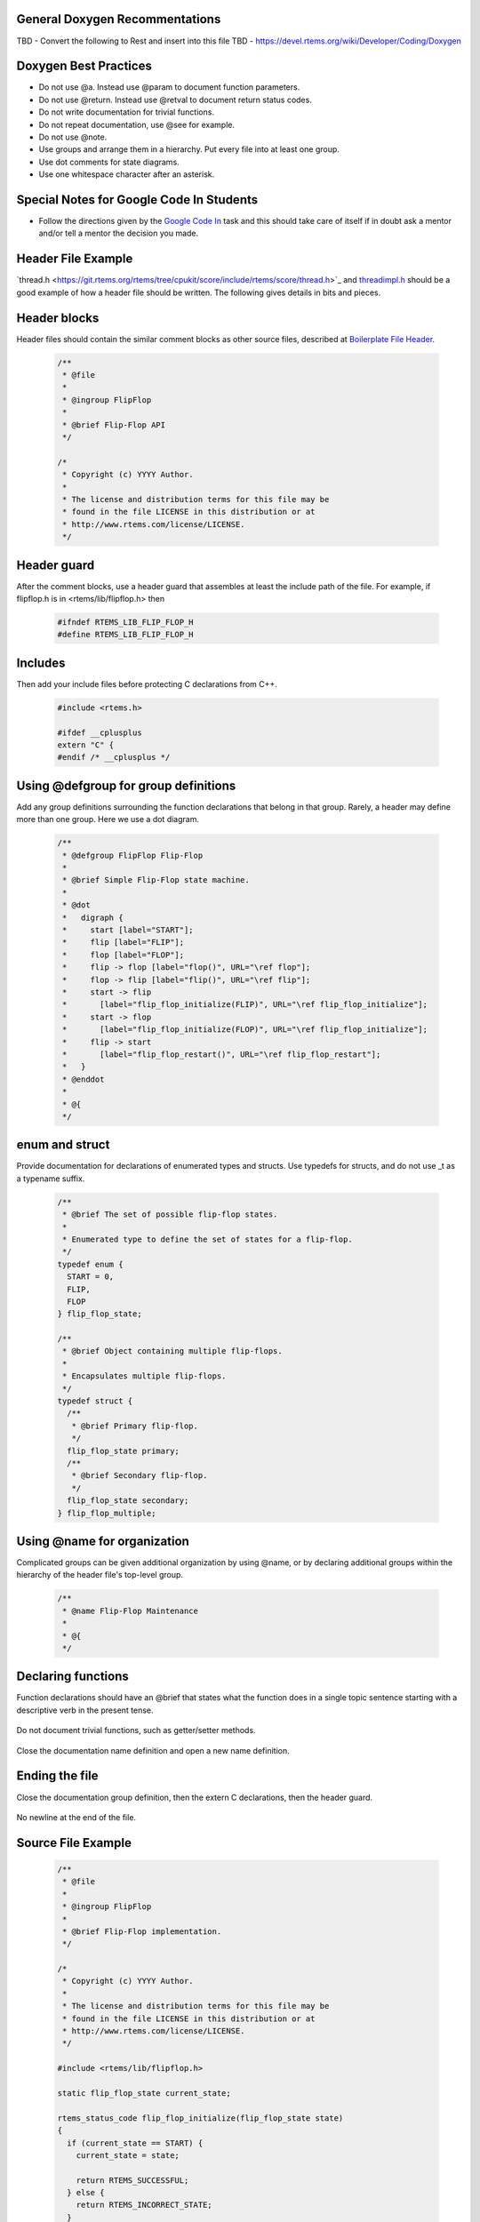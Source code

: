 .. comment SPDX-License-Identifier: CC-BY-SA-4.0

.. COMMENT: COPYRIGHT (c) 2018.
.. COMMENT: RTEMS Foundation, The RTEMS Documentation Project

General Doxygen Recommentations
-------------------------------

TBD - Convert the following to Rest and insert into this file
TBD - https://devel.rtems.org/wiki/Developer/Coding/Doxygen

Doxygen Best Practices
----------------------

* Do not use @a. Instead use @param to document function parameters.
* Do not use @return. Instead use @retval to document return status codes.
* Do not write documentation for trivial functions.
* Do not repeat documentation, use @see for example.
* Do not use @note.
* Use groups and arrange them in a hierarchy. Put every file into at least one group.
* Use dot comments for state diagrams.
* Use one whitespace character after an asterisk.

Special Notes for Google Code In Students
-----------------------------------------

* Follow the directions given by the `Google Code In <https://devel.rtems.org/wiki/GCI>`_ task and this should take care of itself if in doubt ask a mentor and/or tell a mentor the decision you made.

Header File Example
-------------------

​`thread.h <https://git.rtems.org/rtems/tree/cpukit/score/include/rtems/score/thread.h>`_ and `​threadimpl.h <https://git.rtems.org/rtems/tree/cpukit/score/include/rtems/score/threadimpl.h>`_ should be a good example of how a header file should be written. The following gives details in bits and pieces.

Header blocks
-------------

Header files should contain the similar comment blocks as other source files, described at `Boilerplate File Header <https://devel.rtems.org/wiki/Developer/Coding/Boilerplate_File_Header>`_.

	.. code-block:: c

		/**
		 * @file
		 *
		 * @ingroup FlipFlop
		 *
		 * @brief Flip-Flop API
		 */

		/*
		 * Copyright (c) YYYY Author.
		 *
		 * The license and distribution terms for this file may be
		 * found in the file LICENSE in this distribution or at
		 * http://www.rtems.com/license/LICENSE.
		 */

Header guard
------------

After the comment blocks, use a header guard that assembles at least the include path of the file. For example, if flipflop.h is in <rtems/lib/flipflop.h> then

	.. code-block:: c

		#ifndef RTEMS_LIB_FLIP_FLOP_H
		#define RTEMS_LIB_FLIP_FLOP_H

Includes
--------

Then add your include files before protecting C declarations from C++.


	.. code-block:: c

		#include <rtems.h>

		#ifdef __cplusplus
		extern "C" {
		#endif /* __cplusplus */

Using @defgroup for group definitions
-------------------------------------

Add any group definitions surrounding the function declarations that belong in that group. Rarely, a header may define more than one group. Here we use a dot diagram.


	.. code-block:: c

		/**
		 * @defgroup FlipFlop Flip-Flop
		 *
		 * @brief Simple Flip-Flop state machine.
		 *
		 * @dot
		 *   digraph {
		 *     start [label="START"];
		 *     flip [label="FLIP"];
		 *     flop [label="FLOP"];
		 *     flip -> flop [label="flop()", URL="\ref flop"];
		 *     flop -> flip [label="flip()", URL="\ref flip"];
		 *     start -> flip
		 *       [label="flip_flop_initialize(FLIP)", URL="\ref flip_flop_initialize"];
		 *     start -> flop
		 *       [label="flip_flop_initialize(FLOP)", URL="\ref flip_flop_initialize"];
		 *     flip -> start
		 *       [label="flip_flop_restart()", URL="\ref flip_flop_restart"];
		 *   }
		 * @enddot
		 *
		 * @{
		 */

enum and struct
---------------

Provide documentation for declarations of enumerated types and structs. Use typedefs for structs, and do not use _t as a typename suffix.


	.. code-block:: c

		/**
		 * @brief The set of possible flip-flop states.
		 *
		 * Enumerated type to define the set of states for a flip-flop.
		 */
		typedef enum {
		  START = 0,
		  FLIP,
		  FLOP
		} flip_flop_state;

		/**
		 * @brief Object containing multiple flip-flops.
		 *
		 * Encapsulates multiple flip-flops.
		 */
		typedef struct {
		  /**
		   * @brief Primary flip-flop.
		   */
		  flip_flop_state primary;
		  /**
		   * @brief Secondary flip-flop.
		   */
		  flip_flop_state secondary;
		} flip_flop_multiple;


Using @name for organization
----------------------------

Complicated groups can be given additional organization by using @name, or by declaring additional groups within the hierarchy of the header file's top-level group.

	.. code-block:: c

		/**
		 * @name Flip-Flop Maintenance
		 *
		 * @{
		 */

Declaring functions
-------------------

Function declarations should have an @brief that states what the function does in a single topic sentence starting with a descriptive verb in the present tense.


	.. code-block:: c
		/**
		 * @brief Initializes the flip-flop state.
		 *
		 * @param[in] state The initial state to set the flip-flop.
		 *
		 * @retval RTEMS_SUCCESSFUL Successfully initialized.
		 * @retval RTEMS_INCORRECT_STATE Flip-flop state is not valid.
		 */
		rtems_status_code flip_flop_initialize(flip_flop_state state);

		/**
		 * @brief Restarts the flip-flop.
		 *
		 * @retval RTEMS_SUCCESSFUL Successfully restarted.
		 * @retval RTEMS_INCORRECT_STATE Flip-flop not in flip state.
		 */
		rtems_status_code flip_flop_restart(void);

Do not document trivial functions, such as getter/setter methods.

	.. code-block:: c
		flip_flop_state flip_flop_current_state(void);

Close the documentation name definition and open a new name definition.

	.. code-block:: c
		/** @} */

		/**
		 * @name Flip-Flop Usage
		 *
		 * @{
		 */

		/**
		 * @brief Flip operation.
		 *
		 * @retval RTEMS_SUCCESSFUL Flipped successfully.
		 * @retval RTEMS_INCORRECT_STATE Incorrect state for flip operation.
		 */
		rtems_status_code flip( void );

		/**
		 * @brief Flop operation.
		 *
		 * @retval RTEMS_SUCCESSFUL Flopped successfully.
		 * @retval RTEMS_INCORRECT_STATE Incorrect state for flop operation.
		 */
		rtems_status_code flop( void );

		/** @} */

Ending the file
---------------

Close the documentation group definition, then the extern C declarations, then the header guard.

	.. code-block:: c
		/** @} */

		#ifdef __cplusplus
		}
		#endif /* __cplusplus */

		#endif /* RTEMS_LIB_FLIP_FLOP_H */

No newline at the end of the file.

Source File Example
-------------------

	.. code-block:: c

		/**
		 * @file
		 *
		 * @ingroup FlipFlop
		 *
		 * @brief Flip-Flop implementation.
		 */

		/*
		 * Copyright (c) YYYY Author.
		 *
		 * The license and distribution terms for this file may be
		 * found in the file LICENSE in this distribution or at
		 * http://www.rtems.com/license/LICENSE.
		 */

		#include <rtems/lib/flipflop.h>

		static flip_flop_state current_state;

		rtems_status_code flip_flop_initialize(flip_flop_state state)
		{
		  if (current_state == START) {
		    current_state = state;

		    return RTEMS_SUCCESSFUL;
		  } else {
		    return RTEMS_INCORRECT_STATE;
		  }
		}

		rtems_status_code flip_flop_restart(void)
		{
		  if (current_state == FLIP) {
		    current_state = START;

		    return RTEMS_SUCCESSFUL;
		  } else {
		    return RTEMS_INCORRECT_STATE;
		  }
		}

		flip_flop_state flip_flop_current_state(void)
		{
		  return current_state;
		}

		rtems_status_code flip(void)
		{
		  if (current_state == FLOP) {
		    current_state = FLIP;

		    return RTEMS_SUCCESSFUL;
		  } else {
		    return RTEMS_INCORRECT_STATE;
		  }
		}

		rtems_status_code flop(void)
		{
		  if (current_state == FLIP) {
		    current_state = FLOP;

		    return RTEMS_SUCCESSFUL;
		  } else {
		    return RTEMS_INCORRECT_STATE;
		  }
		}

Files
-----

Document files with the @file directive omitting the optional filename argument. Doxygen will infer the filename from the actual name of the file. Within one Doxygen run all files are unique and specified by the current Doxyfile. We can define how the generated output of path and filenames looks like in the Doxyfile via the FULL_PATH_NAMES, STRIP_FROM_PATH and STRIP_FROM_INC_PATH options.

Functions
---------

For documentation of function arguments there are basically to ways: The first one uses @param:

	.. code-block::
		/**
		 * @brief Copies from a source to a destination memory area.
		 *
		 * The source and destination areas may not overlap.
		 *
		 * @param[out] dest The destination memory area to copy to.
		 * @param[in] src The source memory area to copy from.
		 * @param[in] n The number of bytes to copy.
		 */
		The second is to use @a param in descriptive text, for example:

		/**
		 * Copies @a n bytes from a source memory area @a src to a destination memory
		 * area @a dest, where both areas may not overlap.
		 */

The @a indicates that the next word is a function argument and deserves some kind of highlighting. However, we feel that @a buries the usage of function arguments within description text. In RTEMS sources, we prefer to use @param instead of @a.

Doxyfile Hints
--------------

Header Files
------------

It is an RTEMS build feature that header files need to be installed in order to be useful. One workaround to generate documentation which allows automatic link generation is to use the installed header files as documentation input. Assume that we have the RTEMS sources in the rtems directory and the build of our BSP in build/powerpc-rtems5/mybsp relative to a common top-level directory. Then you can configure Doxygen like:


	.. code-block::
		INPUT           = rtems/bsps/powerpc/mybsp \
				  rtems/c/src/lib/libcpu/powerpc/mycpu \
				  rtems/make/custom/mybsp.cfg \
				  build/powerpc-rtems5/mybsp/lib/include/myincludes

		RECURSIVE       = YES

		EXCLUDE         = rtems/bsps/powerpc/mybsp/include \
				  rtems/c/src/lib/libcpu/powerpc/mycpu/include

		FULL_PATH_NAMES = YES

		STRIP_FROM_PATH = build/powerpc-rtems5/mybsp/lib/include \
				  rtems

Script and Assembly Files
-------------------------

Doxygen cannot cope with script (= files with #-like comments) or assembly files. But you can add filter programs for them (TODO: Add source code for filter programs somewhere):

	.. code-block::
		FILTER_PATTERNS = *.S=c-comments-only \
				  *.s=c-comments-only \
				  *.cfg=script-comments-only \
				  *.am=script-comments-only \
				  *.ac=script-comments-only

Assembly Example
----------------

	.. code-block::
		/**
		 * @fn void mpc55xx_fmpll_reset_config()
		 *
		 * @brief Configure FMPLL after reset.
		 *
		 * Sets the system clock from 12 MHz in two steps up to 128 MHz.
		 */
		GLOBAL_FUNCTION mpc55xx_fmpll_reset_config
		    /* Save link register */
		    mflr r3

		    LA r4, FMPLL_SYNCR

You have to put a declaration of this function somewhere in a header file.

Script Example
--------------

	.. code-block::
		##
		#
		# @file
		#
		# @ingroup mpc55xx_config
		#
		# @brief Configure script of LibBSP for the MPC55xx evaluation boards.
		#

		AC_PREREQ(2.60)
		AC_INIT([rtems-c-src-lib-libbsp-powerpc-mpc55xxevb],[_RTEMS_VERSION],[http://www.rtems.org/bugzilla])

GCC Attributes
--------------

The Doxygen C/C++ parser cannot cope with the GCC attribute((something)) stuff. But you can discard such features with pre-defined preprocessor macros:

	.. code-block::
		ENABLE_PREPROCESSING = YES
		MACRO_EXPANSION      = YES
		EXPAND_ONLY_PREDEF   = YES
		PREDEFINED           = __attribute__(x)=

History
-------

RTEMS is much older than ​`Doxygen <http://www.doxygen.org/>`_ and the documentation in the .h and .inl files was obviously not written with ​`Doxygen markup <http://www.stack.nl/~dimitri/doxygen/manual.html>`_. In 2007, `JoelSherrill <https://devel.rtems.org/wiki/TBR/User/JoelSherrill>`_ undertook to convert the documentation in the .h and .inl files in the RTEMS SuperCore? to Doxygen format. As a result of this effort, the Doxygen for the development version of the RTEMSSuperCore is now built automatically multiple times per day and made available on the RTEMS Website. In April 2008, `JoelSherrill <https://devel.rtems.org/wiki/TBR/User/JoelSherrill>`_ began to update the Classic API (e.g. cpukit/rtems) .h and .inl files to include `​Doxygen markup <http://www.stack.nl/~dimitri/doxygen/manual.html>`_.
